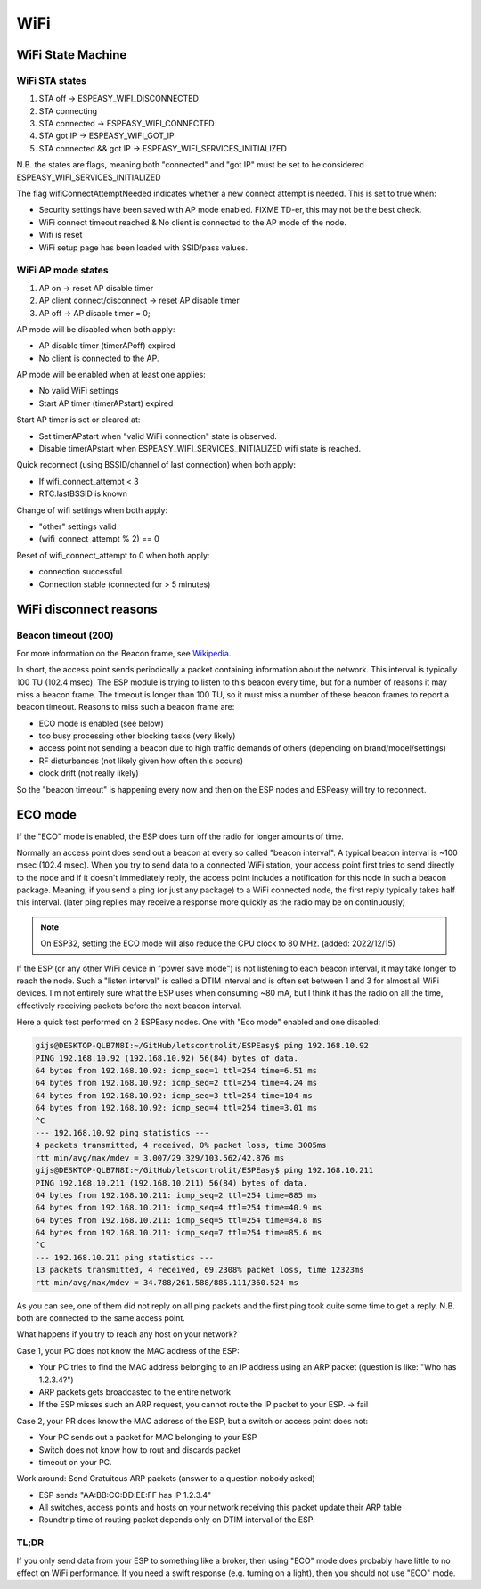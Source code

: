 WiFi
****

WiFi State Machine
==================

WiFi STA states
---------------

#. STA off                 -> ESPEASY_WIFI_DISCONNECTED
#. STA connecting          
#. STA connected           -> ESPEASY_WIFI_CONNECTED
#. STA got IP              -> ESPEASY_WIFI_GOT_IP
#. STA connected && got IP -> ESPEASY_WIFI_SERVICES_INITIALIZED

N.B. the states are flags, meaning both "connected" and "got IP" must be set
to be considered ESPEASY_WIFI_SERVICES_INITIALIZED

The flag wifiConnectAttemptNeeded indicates whether a new connect attempt is needed.
This is set to true when:

- Security settings have been saved with AP mode enabled. FIXME TD-er, this may not be the best check.
- WiFi connect timeout reached  &  No client is connected to the AP mode of the node.
- Wifi is reset
- WiFi setup page has been loaded with SSID/pass values.


WiFi AP mode states
-------------------

#. AP on                        -> reset AP disable timer
#. AP client connect/disconnect -> reset AP disable timer
#. AP off                       -> AP disable timer = 0;

AP mode will be disabled when both apply:

- AP disable timer (timerAPoff) expired
- No client is connected to the AP.

AP mode will be enabled when at least one applies:

- No valid WiFi settings
- Start AP timer (timerAPstart) expired

Start AP timer is set or cleared at:

- Set timerAPstart when "valid WiFi connection" state is observed.
- Disable timerAPstart when ESPEASY_WIFI_SERVICES_INITIALIZED wifi state is reached.

Quick reconnect (using BSSID/channel of last connection) when both apply:

- If wifi_connect_attempt < 3
- RTC.lastBSSID is known

Change of wifi settings when both apply:

- "other" settings valid
- (wifi_connect_attempt % 2) == 0

Reset of wifi_connect_attempt to 0 when both apply:

- connection successful
- Connection stable (connected for > 5 minutes)


WiFi disconnect reasons
=======================

Beacon timeout (200)
--------------------

For more information on the Beacon frame, see `Wikipedia <https://en.wikipedia.org/wiki/Beacon_frame>`_.

In short, the access point sends periodically a packet containing information about the network.
This interval is typically 100 TU (102.4 msec).
The ESP module is trying to listen to this beacon every time, but for a number of reasons it may
miss a beacon frame.
The timeout is longer than 100 TU, so it must miss a number of these beacon frames
to report a beacon timeout.
Reasons to miss such a beacon frame are:

- ECO mode is enabled (see below)
- too busy processing other blocking tasks (very likely)
- access point not sending a beacon due to high traffic demands of others (depending on brand/model/settings)
- RF disturbances (not likely given how often this occurs)
- clock drift (not really likely)

So the "beacon timeout" is happening every now and then on the ESP nodes and ESPeasy will try to reconnect.

.. _cpu-eco-mode-explanation:

ECO mode
========

If the "ECO" mode is enabled, the ESP does turn off the radio for longer amounts of time.

Normally an access point does send out a beacon at every so called "beacon interval".
A typical beacon interval is ~100 msec (102.4 msec).
When you try to send data to a connected WiFi station, your access point first tries to send directly to the node and if it doesn't immediately reply, the access point includes a notification for this node in such a beacon package.
Meaning, if you send a ping (or just any package) to a WiFi connected node, the first reply typically takes half this interval. (later ping replies may receive a response more quickly as the radio may be on continuously)

.. note:: On ESP32, setting the ECO mode will also reduce the CPU clock to 80 MHz. (added: 2022/12/15)

If the ESP (or any other WiFi device in "power save mode") is not listening to each beacon interval, it may take longer to reach the node.
Such a "listen interval" is called a DTIM interval and is often set between 1 and 3 for almost all WiFi devices.
I'm not entirely sure what the ESP uses when consuming ~80 mA, but I think it has the radio on all the time, effectively receiving packets before the next beacon interval.

Here a quick test performed on 2 ESPEasy nodes.
One with "Eco mode" enabled and one disabled:

.. code-block:: none

   gijs@DESKTOP-QLB7N8I:~/GitHub/letscontrolit/ESPEasy$ ping 192.168.10.92
   PING 192.168.10.92 (192.168.10.92) 56(84) bytes of data.
   64 bytes from 192.168.10.92: icmp_seq=1 ttl=254 time=6.51 ms
   64 bytes from 192.168.10.92: icmp_seq=2 ttl=254 time=4.24 ms
   64 bytes from 192.168.10.92: icmp_seq=3 ttl=254 time=104 ms
   64 bytes from 192.168.10.92: icmp_seq=4 ttl=254 time=3.01 ms
   ^C
   --- 192.168.10.92 ping statistics ---
   4 packets transmitted, 4 received, 0% packet loss, time 3005ms
   rtt min/avg/max/mdev = 3.007/29.329/103.562/42.876 ms
   gijs@DESKTOP-QLB7N8I:~/GitHub/letscontrolit/ESPEasy$ ping 192.168.10.211
   PING 192.168.10.211 (192.168.10.211) 56(84) bytes of data.
   64 bytes from 192.168.10.211: icmp_seq=2 ttl=254 time=885 ms
   64 bytes from 192.168.10.211: icmp_seq=4 ttl=254 time=40.9 ms
   64 bytes from 192.168.10.211: icmp_seq=5 ttl=254 time=34.8 ms
   64 bytes from 192.168.10.211: icmp_seq=7 ttl=254 time=85.6 ms
   ^C
   --- 192.168.10.211 ping statistics ---
   13 packets transmitted, 4 received, 69.2308% packet loss, time 12323ms
   rtt min/avg/max/mdev = 34.788/261.588/885.111/360.524 ms


As you can see, one of them did not reply on all ping packets and the first ping took quite some time to get a reply.
N.B. both are connected to the same access point.

What happens if you try to reach any host on your network?

Case 1, your PC does not know the MAC address of the ESP:

* Your PC tries to find the MAC address belonging to an IP address using an ARP packet (question is like: "Who has 1.2.3.4?")
* ARP packets gets broadcasted to the entire network
* If the ESP misses such an ARP request, you cannot route the IP packet to your ESP. -> fail

Case 2, your PR does know the MAC address of the ESP, but a switch or access point does not:

* Your PC sends out a packet for MAC belonging to your ESP
* Switch does not know how to rout and discards packet
* timeout on your PC.

Work around: Send Gratuitous ARP packets (answer to a question nobody asked)

* ESP sends "AA:BB:CC:DD:EE:FF has IP 1.2.3.4"
* All switches, access points and hosts on your network receiving this packet update their ARP table
* Roundtrip time of routing packet depends only on DTIM interval of the ESP.

TL;DR
-----

If you only send data from your ESP to something like a broker, then using "ECO" mode does probably have little to no effect on WiFi performance.
If you need a swift response (e.g. turning on a light), then you should not use "ECO" mode.